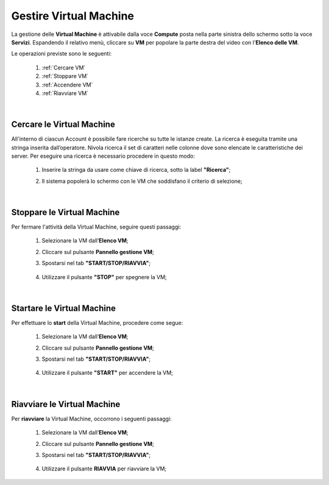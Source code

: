 .. _Gestire_VM:

**Gestire Virtual Machine**
***************************

La gestione delle **Virtual Machine** è attivabile dalla voce **Compute** posta
nella parte sinistra dello schermo sotto la voce **Servizi**. Espandendo il relativo menù, 
cliccare su **VM** per popolare la parte destra del video con l'**Elenco delle VM**.

Le operazioni previste sono le seguenti:

    1. :ref:`Cercare VM`
    2. :ref:`Stoppare VM`
    3. :ref:`Accendere VM`    
    4. :ref:`Riavviare VM`

|

.. _Cercare VM:

**Cercare le Virtual Machine**
==============================

All'interno di ciascun Account è possibile fare ricerche su tutte le istanze create.
La ricerca è eseguita tramite una stringa inserita dall’operatore.
Nivola ricerca il set di caratteri nelle colonne dove sono elencate
le caratteristiche dei server.
Per eseguire una ricerca è necessario procedere in questo modo:

    1. Inserire la stringa da usare come chiave di ricerca, sotto la label **"Ricerca"**;

       .. image:: img/VM_Elenco.png

    2. Il sistema popolerà lo schermo con le VM che soddisfano il criterio di selezione;

      .. image:: img/VM_Selezionate.png

|

.. _Stoppare VM:

**Stoppare le Virtual Machine**
===============================
Per fermare l'attività della Virtual Machine, seguire questi passaggi:

    1. Selezionare la VM dall’**Elenco VM**;

       .. image:: img/Ricerca_VM_b.png

    2. Cliccare sul pulsante **Pannello gestione VM**;

       .. image:: img/Pulsante_dettagli.png

    3. Spostarsi nel tab **"START/STOP/RIAVVIA"**;
    
      .. image:: img/VM_Pannello_dettagli.png
    
    4. Utilizzare il pulsante **"STOP"** per spegnere la VM;

      .. image:: img/VM_stop.png

|

.. _Accendere VM:

**Startare le Virtual Machine**
===============================

Per effettuare lo **start** della Virtual Machine, procedere come segue:

    1. Selezionare la VM dall’**Elenco VM**;

       .. image:: img/Ricerca_VM_a.png

    2. Cliccare sul pulsante **Pannello gestione VM**;

       .. image:: img/Pulsante_dettagli.png

    3. Spostarsi nel tab **"START/STOP/RIAVVIA"**;
    
      .. image:: img/VM_Pannello_dettagli.png

    4. Utilizzare il pulsante **"START"** per accendere la VM;

      .. image:: img/VM_start.png

|

.. _Riavviare VM:

**Riavviare le Virtual Machine**
================================
Per **riavviare** la Virtual Machine, occorrono i seguenti passaggi:

    1. Selezionare la VM dall’**Elenco VM**;

       .. image:: img/Ricerca_VM_b.png
    
    2. Cliccare sul pulsante **Pannello gestione VM**;

       .. image:: img/Pulsante_dettagli.png

    3. Spostarsi nel tab **"START/STOP/RIAVVIA"**;
    
      .. image:: img/VM_Pannello_dettagli.png

    4. Utilizzare il pulsante **RIAVVIA** per riavviare la VM;

      .. image:: img/VM_stop.png
